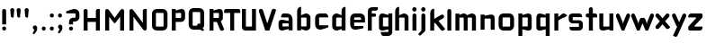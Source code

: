 SplineFontDB: 3.0
FontName: FifthLegWide
FullName: FifthLeg Wide
FamilyName: FifthLeg
Weight: Bold
Copyright: Created by Jakub Steiner <jimmac@gmail.com> with FontForge 2.0\n\nhttp://jimmac.musichall.cz\n
UComments: "2008-8-26: Created." 
Version: 0.1
ItalicAngle: 0
UnderlinePosition: -100
UnderlineWidth: 50
Ascent: 800
Descent: 200
LayerCount: 2
Layer: 0 0 "Back" 
Layer: 1 0 "Fore" 
NeedsXUIDChange: 1
XUID: [1021 505 18653696 15144823]
FSType: 8
OS2Version: 0
OS2_WeightWidthSlopeOnly: 0
OS2_UseTypoMetrics: 1
CreationTime: 1219742876
ModificationTime: 1219841010
PfmFamily: 17
TTFWeight: 500
TTFWidth: 5
LineGap: 90
VLineGap: 0
OS2TypoAscent: 0
OS2TypoAOffset: 1
OS2TypoDescent: 0
OS2TypoDOffset: 1
OS2TypoLinegap: 90
OS2WinAscent: 0
OS2WinAOffset: 1
OS2WinDescent: 0
OS2WinDOffset: 1
HheadAscent: 0
HheadAOffset: 1
HheadDescent: 0
HheadDOffset: 1
OS2Vendor: 'PfEd'
Lookup: 258 0 0 "kern"  {"kern-1"  } []
DEI: 0
LangName: 1033 
Encoding: ISO8859-1
UnicodeInterp: none
NameList: Adobe Glyph List
DisplaySize: -48
AntiAlias: 1
FitToEm: 1
WinInfo: 0 24 13
BeginPrivate: 2
BlueValues 22 [-6 0 418 429 610 610]
OtherBlues 11 [-191 -186]
EndPrivate
Grid
-18 -186 m 25
 508 -186 l 25
-30 421 m 25
 523 419 l 25
EndSplineSet
TeXData: 1 0 0 346030 173015 115343 0 1048576 115343 783286 444596 497025 792723 393216 433062 380633 303038 157286 324010 404750 52429 2506097 1059062 262144
BeginChars: 256 45

StartChar: b
Encoding: 98 98 0
Width: 490
VWidth: 0
Flags: W
HStem: -3.8959 113.896<231.875 319.788> 310 113.923<237.031 319.965>
VStem: 60 110<0 40 120 310 375 565.439> 320 110.031<110.004 120.5 120.5 309.996>
LayerCount: 2
Fore
SplineSet
170 610 m 1
 170 375 l 1
 280 420 l 2
 289.378 422.679 298.935 423.923 308.457 423.923 c 0
 370.007 423.923 430.031 371.954 430.031 319.938 c 2
 430.031 100 l 2
 430.031 48.4924 369.883 -3.8959 308.266 -3.8959 c 0
 298.808 -3.8959 289.315 -2.66149 280 0 c 2
 170 40 l 1
 170 0 l 1
 60 0 l 1
 60 490 l 2
 60 570 115 610 170 610 c 1
180 310 m 2
 175 310 170 305 170 300 c 2
 170 120 l 2
 170.244 115.355 174.554 109.992 179.654 109.992 c 0
 179.769 109.992 179.884 109.994 180 110 c 2
 310 110 l 2
 315 110 320 115 320 120.5 c 2
 320 300 l 2
 320 305 315 310 310 310 c 2
 180 310 l 2
EndSplineSet
Validated: 1
EndChar

StartChar: h
Encoding: 104 104 1
Width: 472
VWidth: 0
Flags: W
HStem: -0.03125 21G<60 170 320 430.031> 310 114.444<238.75 317.518>
VStem: 60 110<0 310 375 565.439> 320 110.031<-0.03125 309.996>
LayerCount: 2
Fore
SplineSet
170 610 m 1
 170 375 l 1
 280 420 l 2
 288.304 423.02 297.521 424.444 307.184 424.444 c 0
 361.523 424.444 430.005 379.421 430.031 319.938 c 2
 430.031 -0.03125 l 1
 320 -0.03125 l 1
 320 300 l 2
 320 305 315 310 310 310 c 2
 180 310 l 2
 175 310 170 305 170 300 c 2
 170 0 l 1
 60 0 l 1
 60 490 l 2
 60 570 115 610 170 610 c 1
EndSplineSet
Validated: 1
EndChar

StartChar: m
Encoding: 109 109 2
Width: 690
VWidth: 0
Flags: W
HStem: 0 21G<60 170 289.969 400 519.969 630> 310.062 114.313<216.406 289.965 446.43 519.965>
VStem: 60 110<0 310.062 384.125 420> 289.969 110.031<0 310.062> 519.969 110.031<0 310.062>
LayerCount: 2
Fore
SplineSet
292.438 424.375 m 0
 292.668 424.375 l 0
 332.157 424.375 364.263 405.342 382.75 377.438 c 1
 490 420.219 l 2
 501.334 423.053 512.267 424.376 522.684 424.376 c 0
 585.797 424.376 630 375.791 630 320 c 2
 630 0 l 1
 519.969 0 l 1
 519.969 300.062 l 2
 519.969 305.062 514.969 310.062 509.969 310.062 c 2
 410 310.062 l 2
 404.785 309.885 400 304.874 400 299.925 c 2
 400 0 l 1
 289.969 0 l 1
 289.969 300.062 l 2
 289.969 305.062 284.969 310.062 279.969 310.062 c 2
 180 310.062 l 2
 175.062 310 170.062 304.938 170 299.938 c 2
 170 299.938 170 99.9746 170 0 c 1
 60 0 l 1
 60 420 l 1
 170 420 l 1
 170 384.125 l 1
 260 420.219 l 2
 271.25 423.031 282.09 424.355 292.438 424.375 c 0
EndSplineSet
Validated: 1
EndChar

StartChar: a
Encoding: 97 97 3
Width: 493
VWidth: 0
Flags: W
HStem: -5.53777 113.165<153 238.874> 168.201 100.012<153 264.094> 310 110<138.182 320.916>
VStem: 43 110<107.627 168.201> 323 110<0 37.6562 107.627 168.201 234.938 307.916>
LayerCount: 2
Fore
SplineSet
183 420 m 2
 273 420 l 2
 373 420 433 360 433 260 c 2
 433 0 l 1
 323 0 l 1
 323 37.6562 l 1
 177.484 0.0136719 l 2
 162.678 -3.76671 149.199 -5.53777 136.997 -5.53777 c 0
 71.735 -5.53777 43 45.1271 43 110 c 2
 43 182 l 2
 43 239.475 76.8815 268.214 134.898 268.214 c 0
 148.061 268.214 162.466 266.734 178 263.775 c 2
 323 234.938 l 1
 323 300 l 2
 322.875 305 317.875 309.875 313 310 c 2
 113 310 l 1
 113 310 112.993 310.357 112.993 311.031 c 0
 112.993 322.178 114.932 420 183 420 c 2
153 158.201 m 2
 153 117.877 l 2
 153 112.871 158.243 107.627 163 107.627 c 2
 323 107.627 l 1
 323 168.201 l 1
 163.25 168.201 l 2
 157.744 168.201 153 163.707 153 158.201 c 2
EndSplineSet
Validated: 1
EndChar

StartChar: u
Encoding: 117 117 4
Width: 510
VWidth: 0
Flags: W
HStem: -1.54464 111.593<170 285.218> 400 20G<60 170 340 450>
VStem: 60 110<110.048 420> 340 110<0 31.5938 110.048 120 120 420>
LayerCount: 2
Fore
SplineSet
60 420 m 1
 170 420 l 1
 170 120.08 l 2
 170 115.08 175.031 110.048 180.031 110.048 c 2
 330 110.048 l 2
 335.127 110.048 339.912 115.139 340 120 c 2
 340 420 l 1
 450 420 l 1
 450 0 l 1
 340 0 l 1
 340 31.5938 l 1
 210.146 4.24219 l 2
 189.993 0.336646 172.208 -1.54464 156.595 -1.54464 c 0
 86.2342 -1.54464 60 36.6656 60 100 c 2
 60 420 l 1
EndSplineSet
Validated: 1
EndChar

StartChar: n
Encoding: 110 110 5
Width: 510
VWidth: 0
Flags: W
HStem: -1.54501 20<60 170 340 450> 308.407 111.593<224.782 340>
VStem: 60 110<-1.54501 298.455 298.455 308.407 386.861 418.455> 340 110<-1.54501 308.407>
LayerCount: 2
Fore
Refer: 4 117 N -1 0 0 -1 510 418.455 2
Validated: 1
EndChar

StartChar: r
Encoding: 114 114 6
Width: 407
VWidth: 0
Flags: W
HStem: 0 21G<60 170> 307.685 114.24<263.947 342.849>
VStem: 60 110<0 250.789 324 420>
LayerCount: 2
Fore
SplineSet
170 420 m 1
 170 324 l 1
 268 406 l 2
 281.778 417.316 297.494 421.924 313.491 421.924 c 0
 357.345 421.924 403.318 387.296 417.304 361.301 c 1
 320 300 l 1
 320 303.919 314.931 307.685 309.85 307.685 c 0
 308.449 307.685 307.047 307.398 305.75 306.75 c 2
 180 245 l 2
 175 242.25 170 238.754 170 230.75 c 2
 170 0 l 1
 60 0 l 1
 60 420 l 1
 170 420 l 1
EndSplineSet
Validated: 1
EndChar

StartChar: g
Encoding: 103 103 7
Width: 460
VWidth: 0
Flags: W
HStem: -185.538 110<135.182 317.174> -3.75173 113.752<170 269.219> 309.055 110.944<170.004 247.436>
VStem: 60 110<110 307.492> 320 110<-74.3896 29.5244 110 309.055 376.806 420>
LayerCount: 2
Fore
SplineSet
180 -185.538 m 2
 111.932 -185.538 109.993 -87.7181 109.993 -76.5691 c 0
 109.993 -75.8953 110 -75.5381 110 -75.5381 c 1
 310 -75.5381 l 2
 314.875 -75.4131 319.875 -70.5381 320 -65.5381 c 2
 320 29.5244 l 1
 195 0.686523 l 2
 179.466 -2.27233 165.061 -3.75173 151.898 -3.75173 c 0
 93.8815 -3.75173 60 24.9874 60 82.4619 c 2
 60 304.462 l 2
 60 369.335 88.7347 419.999 153.997 419.999 c 0
 166.199 419.999 179.677 418.228 194.484 414.448 c 2
 320 376.806 l 1
 320 420 l 1
 430 420 l 1
 430 -67.5381 l 2
 430 -141.565 382.029 -185.538 314 -185.538 c 2
 180 -185.538 l 2
170 120 m 2
 170 114.494 174.744 110 180.25 110 c 2
 320 110 l 1
 320 309.055 l 1
 180 309.055 l 2
 175.243 309.055 170 303.812 170 298.805 c 2
 170 120 l 2
EndSplineSet
Validated: 1
EndChar

StartChar: o
Encoding: 111 111 8
Width: 550
VWidth: 0
Flags: W
HStem: 0 110<171.129 378.871> 310 110<171.129 378.871>
VStem: 60 110.062<111.129 308.871> 379.938 110.062<111.129 308.871>
LayerCount: 2
Fore
SplineSet
191.156 420 m 2
 358.844 420 l 2
 431.511 420 490 361.511 490 288.844 c 2
 490 131.156 l 2
 490 58.4893 431.511 0 358.844 0 c 2
 191.156 0 l 2
 118.489 0 60 58.4893 60 131.156 c 2
 60 288.844 l 2
 60 361.511 118.489 420 191.156 420 c 2
180 310 m 2
 174.5 310 170.062 305.562 170.062 300.062 c 2
 170.062 119.938 l 2
 170.062 114.438 174.5 110 180 110 c 2
 370 110 l 2
 375.5 110 379.938 114.438 379.938 119.938 c 2
 379.938 300.062 l 2
 379.938 305.562 375.5 310 370 310 c 2
 180 310 l 2
EndSplineSet
Validated: 1
EndChar

StartChar: d
Encoding: 100 100 9
Width: 490
VWidth: 0
Flags: W
HStem: -3.89589 113.896<170.243 258.156> 310 113.923<170.066 252.805>
VStem: 60 110.031<110 310> 320.031 110<0 40 109.996 120 120 310 375 568.341>
LayerCount: 2
Fore
SplineSet
430.031 610 m 1
 430.031 0 l 1
 320.031 0 l 1
 320.031 40 l 1
 210.031 0 l 2
 200.716 -2.66149 191.223 -3.89589 181.765 -3.89589 c 0
 120.148 -3.89589 60 48.4924 60 100 c 2
 60 319.938 l 2
 60 371.954 120.025 423.923 181.575 423.923 c 0
 191.096 423.923 200.654 422.679 210.031 420 c 2
 319.531 375 l 1
 319.531 490 l 2
 319.531 571.502 370.531 610 430.031 610 c 1
310.031 310 m 2
 180.031 310 l 2
 175.031 310 170.031 305 170.031 300 c 2
 170.031 120.5 l 2
 170.031 115 175.031 110 180.031 110 c 2
 310.031 110 l 2
 310.147 109.994 310.262 109.992 310.377 109.992 c 0
 315.477 109.992 319.787 115.355 320.031 120 c 2
 320.031 300 l 2
 320.031 305 315.031 310 310.031 310 c 2
EndSplineSet
Validated: 1
EndChar

StartChar: s
Encoding: 115 115 10
Width: 512
VWidth: 0
Flags: W
HStem: -0.978516 102<101.2 339.383> 166.779 86.2256<170 342> 317.022 102<170 406.11>
VStem: 60 110<255.404 268.922 268.922 317.022> 342 110<102.547 110.988 110.988 165.269>
LayerCount: 2
Fore
SplineSet
60 329.022 m 2
 61.2031 377.157 100.204 419.022 170 419.022 c 2
 352 419.022 l 2
 400.502 418.171 432 386.797 432 317.022 c 1
 180 317.022 l 2
 174.332 317.022 170 312.25 170 306.946 c 2
 170 262.642 l 2
 170 258.189 174.738 253.005 179.533 253.005 c 0
 179.689 253.005 179.845 253.01 180 253.021 c 2
 342 253.021 l 2
 400.79 253.021 452 219.877 452 159.708 c 2
 452 109.021 l 2
 452 39.0215 412 -0.978516 332 -0.978516 c 2
 150 -0.978516 l 2
 98.1426 -0.978516 80 40.9932 80 101.021 c 1
 332 101.021 l 2
 337.304 101.021 342 105.685 342 110.988 c 2
 342 158 l 2
 342 162.773 336.95 166.779 332 166.779 c 2
 170 166.779 l 2
 108.581 166.779 60 209.956 60 268.922 c 2
 60 329.022 l 2
EndSplineSet
Validated: 1
EndChar

StartChar: e
Encoding: 101 101 11
Width: 511
VWidth: 0
Flags: W
HStem: -11.2422 101.242<171.272 335.13> 30.0195 59.9805<325.992 420.462> 173.031 75.9814<170.062 361.156> 310 110<171.129 360.027>
VStem: 60 110.062<91.031 131.156 131.156 173.031 249.013 308.871> 361.156 110<249.013 308.871>
LayerCount: 2
Fore
SplineSet
191.156 420 m 2xbc
 340 420 l 2
 412.667 420 471.156 361.511 471.156 288.844 c 2
 471.156 173.031 l 1
 170.062 173.031 l 1
 170.062 99.9375 l 2
 170.062 94.4375 174.5 90 180 90 c 2xbc
 428 90 l 1
 428 40.1641 l 2
 428 36.5371 426.779 31.7129 420.462 30.0195 c 2x7c
 420.462 30.0195 255.94 -11.2422 195 -11.2422 c 0
 106.722 -11.2422 60 58.4893 60 131.156 c 2
 60 288.844 l 2
 60 361.511 118.489 420 191.156 420 c 2xbc
190 310 m 2
 180 310 170 300 170 290 c 2
 170 249.013 l 1
 361.156 249.013 l 1
 361.156 290 l 2
 361.156 300 351.156 310 341.156 310 c 2
 190 310 l 2
EndSplineSet
Validated: 1
EndChar

StartChar: f
Encoding: 102 102 12
Width: 296
VWidth: 0
Flags: W
HStem: 0 21G<50.0156 160.016> 330 90<160.016 273.519> 505 95<160.569 320.315>
VStem: 50.0156 110<0 330 420 503.155>
LayerCount: 2
Fore
SplineSet
175.016 600 m 2
 330.016 600 l 1
 330.016 565 l 2
 330.016 515 299.664 505 265.016 505 c 2
 175.016 505 l 2
 165.016 505 160.016 500 160.016 490 c 2
 160.016 420 l 1
 235.016 420 l 2
 259.945 420 280.016 399.93 280.016 375 c 0
 280.016 350.07 259.945 330 235.016 330 c 2
 160.016 330 l 1
 160.016 0 l 1
 50.0156 0 l 1
 50.0156 490 l 2
 50.0049 490.655 50 491.309 50 491.961 c 0
 50 552.528 95.8682 600 175.016 600 c 2
EndSplineSet
Validated: 1
EndChar

StartChar: t
Encoding: 116 116 13
Width: 349
VWidth: 0
Flags: W
HStem: 0 21G<120 230> 310 110<41.7017 120 230 338.298> 580 20G<159.765 190.235>
VStem: 120 110<0 310 420 588.298>
LayerCount: 2
Fore
SplineSet
175 600 m 4
 205.47 600 230 575.47 230 545 c 6
 230 420 l 5
 295 420 l 6
 325.47 420 350 395.47 350 365 c 6
 350 310 l 5
 230 310 l 5
 230 0 l 5
 120 0 l 5
 120 310 l 5
 85 310 l 6
 54.5303 310 30 334.53 30 365 c 4
 30 395.47 54.5303 420 85 420 c 6
 120 420 l 5
 120 545 l 6
 120 575.47 144.53 600 175 600 c 4
EndSplineSet
Validated: 1
EndChar

StartChar: i
Encoding: 105 105 14
Width: 240
VWidth: 0
Flags: W
HStem: 0 21G<65.8545 175.854> 400 20G<105.62 136.089> 481.573 120.854<73.8042 167.05>
VStem: 65.8545 110<0 408.298 491.898 592.102>
LayerCount: 2
Fore
SplineSet
120.854 420 m 0
 151.324 420 175.854 395.47 175.854 365 c 2
 175.854 0 l 1
 65.8545 0 l 1
 65.8545 365 l 2
 65.8545 395.47 90.3848 420 120.854 420 c 0
180.854 542 m 0
 180.854 508.645 153.783 481.573 120.428 481.573 c 0
 87.0713 481.573 60 508.645 60 542 c 0
 60 575.355 87.0713 602.427 120.428 602.427 c 0
 153.783 602.427 180.854 575.355 180.854 542 c 0
EndSplineSet
Validated: 1
EndChar

StartChar: v
Encoding: 118 118 15
Width: 436
VWidth: 0
Flags: W
HStem: 0 21G<172.796 263.448> 398.104 20G<71.2124 75.2197 351.262 365.509>
LayerCount: 2
Fore
SplineSet
75.9229 418.094 m 0
 96.3809 417.779 115.774 405.978 124.954 386.094 c 2
 205.322 213.771 l 2
 215.249 186.569 218.235 159.781 218.235 159.781 c 1
 218.235 159.781 221.401 186.692 232.401 214.192 c 2
 311.767 386.094 l 2
 321.074 406.255 340.879 418.104 361.645 418.104 c 0
 369.372 418.104 377.233 416.464 384.735 413 c 0
 404.897 403.692 416.746 383.871 416.746 363.096 c 0
 416.746 355.365 415.105 347.502 411.642 340 c 2
 254.186 0 l 1
 182.026 0 l 1
 25.1104 340 l 2
 21.6432 347.51 20.0004 355.381 20.0004 363.12 c 0
 20.0004 383.886 31.8314 403.696 51.9854 413 c 0
 59.4924 416.466 67.3458 418.1 75.079 418.1 c 0
 75.3604 418.1 75.6417 418.098 75.9229 418.094 c 0
EndSplineSet
Validated: 1
EndChar

StartChar: space
Encoding: 32 32 16
Width: 271
VWidth: 0
Flags: W
LayerCount: 2
EndChar

StartChar: q
Encoding: 113 113 17
Width: 490
VWidth: 0
Flags: W
HStem: -185.56 21G<320 430> -3.75172 113.752<170 269.219> 309.055 110.945<170 247.436>
VStem: 60 110<110 307.492> 320 110<-185.56 29.5244 110 309.055 376.806 420>
LayerCount: 2
Fore
SplineSet
320 -185.56 m 5
 320 29.5244 l 5
 195 0.686523 l 6
 179.466 -2.27232 165.061 -3.75172 151.898 -3.75172 c 4
 93.8815 -3.75172 60 24.9874 60 82.4619 c 6
 60 304.462 l 6
 60 369.335 88.735 420 153.997 420 c 4
 166.199 420 179.678 418.229 194.484 414.448 c 6
 320 376.806 l 5
 320 420 l 5
 430 420 l 5
 430 -185.56 l 5
 320 -185.56 l 5
170 120 m 6
 170 114.494 174.744 110 180.25 110 c 6
 320 110 l 5
 320 309.055 l 5
 180 309.055 l 6
 175.243 309.055 170 303.812 170 298.805 c 6
 170 120 l 6
EndSplineSet
Validated: 1
EndChar

StartChar: p
Encoding: 112 112 18
Width: 490
VWidth: 0
Flags: W
HStem: -185.56 21G<60 170> -3.75195 113.752<220.781 320> 309.055 110.945<242.564 320>
VStem: 60 110<-185.56 29.5244 110 309.055 376.806 420> 320 110<110 120 120 307.492>
LayerCount: 2
Fore
SplineSet
170 -185.56 m 1
 60 -185.56 l 1
 60 420 l 1
 170 420 l 1
 170 376.806 l 1
 295.516 414.448 l 2
 310.322 418.229 323.801 420 336.003 420 c 0
 401.265 420 430 369.335 430 304.462 c 2
 430 82.4619 l 2
 430 24.9873 396.118 -3.75195 338.102 -3.75195 c 0
 324.939 -3.75195 310.534 -2.27246 295 0.686523 c 2
 170 29.5244 l 1
 170 -185.56 l 1
320 120 m 2
 320 298.805 l 2
 320 303.812 314.757 309.055 310 309.055 c 2
 170 309.055 l 1
 170 110 l 1
 309.75 110 l 2
 315.256 110 320 114.494 320 120 c 2
EndSplineSet
Validated: 1
EndChar

StartChar: l
Encoding: 108 108 19
Width: 230
VWidth: 0
Flags: W
HStem: 0 21G<60 170> 580 20G<99.7651 130.235>
VStem: 60 110<0 588.298>
LayerCount: 2
Fore
SplineSet
115 600 m 0
 145.47 600 170 575.47 170 545 c 2
 170 0 l 1
 60 0 l 1
 60 545 l 2
 60 575.47 84.5303 600 115 600 c 0
EndSplineSet
Validated: 1
EndChar

StartChar: k
Encoding: 107 107 20
Width: 478
VWidth: 0
Flags: W
HStem: 0 21G<60 170>
VStem: 60 110<0 199.875 325.594 565.439>
LayerCount: 2
Fore
SplineSet
170 610 m 1
 170 325.594 l 1
 363.688 437.562 l 2
 372.379 442.554 381.835 444.93 391.154 444.93 c 0
 410.164 444.93 428.597 435.043 438.781 417.312 c 0
 443.768 408.63 446.141 399.179 446.141 389.865 c 0
 446.141 370.837 436.239 352.376 418.5 342.188 c 2
 289.281 268.188 l 1
 477.719 41.875 l 1
 435.125 7.21875 l 2
 424.847 -1.23557 412.467 -5.35699 400.17 -5.35699 c 0
 384.311 -5.35699 368.59 1.4965 357.688 14.75 c 2
 194.094 213.656 l 1
 170 199.875 l 1
 170 0 l 1
 60 0 l 1
 60 490 l 2
 60 570 115 610 170 610 c 1
EndSplineSet
Validated: 1
EndChar

StartChar: j
Encoding: 106 106 21
Width: 239
VWidth: 0
Flags: W
HStem: 400 20G<104.005 134.475> 481.562 120.875<73.1287 164.495>
VStem: 64.4862 109.754<-81.2807 -30 -30 408.298 491.89 592.11>
LayerCount: 2
Fore
SplineSet
118.803 602.438 m 0
 152.158 602.438 179.24 575.355 179.24 542 c 0
 179.24 508.645 152.158 481.562 118.803 481.562 c 0
 85.4473 481.562 58.3965 508.645 58.3965 542 c 0
 58.3965 575.355 85.4473 602.438 118.803 602.438 c 0
119.24 420 m 0
 149.71 420 174.24 395.47 174.24 365 c 2
 174.24 -30 l 2
 174.24 -52.0508 169.187 -70.4561 152.187 -86.9561 c 2
 58.5586 -172.832 l 2
 46.4773 -187.193 31.8575 -193.055 18.5219 -193.055 c 0
 -2.3051 -193.055 -19.9997 -178.756 -19.9997 -160.203 c 0
 -19.9997 -153.784 -17.8821 -146.856 -13.0439 -139.835 c 1
 50.3838 -74.0898 l 1
 61.4713 -57.4586 64.4862 -50.995 64.4862 -34.3325 c 0
 64.4862 -32.9612 64.4658 -31.5208 64.4277 -30 c 1
 64.2402 -30 l 1
 64.2402 365 l 2
 64.2402 395.47 88.7705 420 119.24 420 c 0
EndSplineSet
Validated: 1
EndChar

StartChar: comma
Encoding: 44 44 22
Width: 242
VWidth: 0
Flags: W
HStem: -132.11 242.548<104.398 121.478>
VStem: 60.0001 122.797<5.50407 94.7291> 103.931 78.866<-53.9912 -7.46875>
LayerCount: 2
Fore
SplineSet
122.359 110.438 m 0xa0
 155.715 110.438 182.797 83.3555 182.797 50 c 2
 182.797 8.06348 l 2
 182.797 -12.4395 176.559 -30.9932 168.547 -43.5938 c 2
 116.609 -117.531 l 2
 107.9 -127.884 97.3627 -132.11 87.7522 -132.11 c 0
 72.7464 -132.11 60.0001 -121.807 60.0001 -108.436 c 0xc0
 60.0001 -103.808 61.527 -98.8129 65.0156 -93.75 c 2
 98.7031 -28.6562 l 1
 102.813 -23.159 103.931 -18.2699 103.931 -13.0382 c 0
 103.931 -11.2354 103.798 -9.39187 103.609 -7.46875 c 1
 79.4258 0.427734 61.9531 23.1865 61.9531 50 c 0
 61.9531 83.3555 89.0039 110.438 122.359 110.438 c 0xa0
EndSplineSet
Validated: 1
EndChar

StartChar: y
Encoding: 121 121 23
Width: 455
VWidth: 0
Flags: W
HStem: -191.43 21G<128.734 142.968> 399.5 20G<81.0918 95.4097 361.891 376.125>
LayerCount: 2
Fore
SplineSet
85.1797 419.5 m 0
 105.64 419.463 125.199 407.944 134.648 388.188 c 2
 228.617 191.719 l 1
 322.586 388.188 l 2
 332.048 407.973 351.646 419.492 372.136 419.492 c 0
 380.114 419.492 388.228 417.746 395.931 414.062 c 0
 415.715 404.6 427.235 385.002 427.235 364.512 c 0
 427.235 356.534 425.489 348.422 421.806 340.719 c 2
 182.273 -160.125 l 2
 172.812 -179.91 153.213 -191.43 132.723 -191.43 c 0
 124.745 -191.43 116.633 -189.684 108.93 -186 c 2
 58.7793 -160.51 l 1
 172.523 74.4062 l 1
 163.817 79.7637 156.468 87.585 151.711 97.5312 c 2
 35.4297 340.719 l 2
 31.7461 348.422 30 356.534 30 364.512 c 0
 30 385.002 41.5195 404.6 61.3047 414.062 c 0
 69.0039 417.744 77.1055 419.5 85.0781 419.5 c 0
 85.1797 419.5 l 0
EndSplineSet
Validated: 1
EndChar

StartChar: c
Encoding: 99 99 24
Width: 468
VWidth: 0
Flags: W
HStem: -11.25 121.25<171.272 297.852> 311.156 108.844<171.272 393.632>
VStem: 60 110.062<110.851 131.156 131.156 309.999>
LayerCount: 2
Fore
SplineSet
195 420 m 2
 340.062 420 l 2
 424.062 420 428 311.156 428 311.156 c 1
 180 311.156 l 2
 174.5 311.156 170.062 306.719 170.062 301.219 c 2
 170.062 119.938 l 2
 170.062 114.438 174.5 110 180 110 c 2
 428 110 l 1
 428 61.1562 l 2
 428.467 57.5596 426.786 52.7236 420.469 51.0312 c 2
 420.469 51.0312 255.94 -11.25 195 -11.25 c 0
 106.722 -11.25 60 58.4893 60 131.156 c 2
 60 290 l 2
 60 362.667 106.722 420 195 420 c 2
EndSplineSet
Validated: 1
EndChar

StartChar: w
Encoding: 119 119 25
Width: 673
VWidth: 0
Flags: W
HStem: 0 21G<172.787 263.435 409.536 500.186> 398.104 20G<71.2119 75.2196 588.011 602.258>
LayerCount: 2
Fore
SplineSet
75.9229 418.094 m 0
 96.3799 417.779 115.774 405.978 124.954 386.094 c 2
 205.329 213.781 l 2
 215.256 186.58 218.235 159.781 218.235 159.781 c 1
 218.235 159.781 221.392 186.688 232.392 214.188 c 2
 265.189 284.874 l 2
 271.939 298.874 285 310 305 310 c 2
 370 310 l 2
 386.5 310 401.869 297.688 409.369 282.938 c 2
 442.048 213.781 l 2
 451.975 186.58 454.985 159.781 454.985 159.781 c 1
 454.985 159.781 458.142 186.688 469.142 214.188 c 2
 548.517 386.094 l 2
 557.824 406.255 577.628 418.104 598.394 418.104 c 0
 606.122 418.104 613.983 416.464 621.485 413 c 0
 641.647 403.692 653.495 383.871 653.495 363.096 c 0
 653.495 355.365 651.855 347.502 648.392 340 c 2
 490.923 0 l 1
 418.767 0 l 1
 336.61 178 l 1
 254.173 0 l 1
 182.017 0 l 1
 25.1104 340 l 2
 21.6431 347.51 20.0003 355.382 20.0003 363.12 c 0
 20.0003 383.887 31.8309 403.696 51.9854 413 c 0
 59.4924 416.466 67.3449 418.1 75.0789 418.1 c 0
 75.3604 418.1 75.6417 418.098 75.9229 418.094 c 0
EndSplineSet
Validated: 1
EndChar

StartChar: z
Encoding: 122 122 26
Width: 470
VWidth: 0
Flags: W
HStem: 0 110<204.813 405.748> 310 110<60.4973 253.338>
LayerCount: 2
Fore
SplineSet
130.012 420 m 2
 390.012 420 l 2
 415.012 420 430.012 400 430.012 380 c 2
 430.012 330 l 2
 430.02 329.703 430.024 329.408 430.024 329.114 c 0
 430.024 311.07 415.02 297.861 396.324 283.594 c 2
 210.012 130 l 2
 206.469 126.458 204.809 122.915 204.809 119.817 c 0
 204.809 114.17 210.325 110 220.012 110 c 2
 430.012 110 l 1
 430.012 80 430.012 0 350.012 0 c 2
 72.1328 0 l 2
 59.6328 0 30.0117 20 30.0117 40 c 2
 30.0117 90 l 2
 30.0037 90.2966 29.9997 90.5919 29.9997 90.886 c 0
 29.9997 108.93 45.0039 122.139 63.6992 136.406 c 2
 245.012 290 l 2
 250.867 294.693 253.342 298.907 253.342 302.244 c 0
 253.342 307.023 248.264 310 240.77 310 c 2
 30.0117 310 l 1
 30.0117 358.104 39.4912 420 130.012 420 c 2
EndSplineSet
Validated: 1
EndChar

StartChar: x
Encoding: 120 120 27
Width: 451
VWidth: 0
Flags: W
HStem: 408.924 20G<74.817 82.7297 348.121 362.188>
LayerCount: 2
Fore
SplineSet
73.6631 428.906 m 0
 74.1246 428.918 74.5863 428.924 75.0478 428.924 c 0
 90.4115 428.924 105.696 422.505 116.601 409.938 c 2
 215.413 296.031 l 1
 314.257 409.938 l 2
 325.163 422.507 340.437 428.944 355.804 428.944 c 0
 368.573 428.944 381.406 424.5 391.851 415.438 c 0
 404.421 404.531 410.857 389.257 410.857 373.89 c 0
 410.857 361.121 406.413 348.288 397.351 337.844 c 2
 288.257 212.094 l 1
 431.222 46.1621 l 1
 391.851 8.78125 l 2
 381.398 -0.288331 368.553 -4.73881 355.774 -4.73881 c 0
 340.417 -4.73881 325.156 1.68835 314.257 14.25 c 2
 215.413 128.156 l 1
 116.601 14.25 l 2
 105.701 1.68835 90.4404 -4.73881 75.0837 -4.73881 c 0
 62.3049 -4.73881 49.4598 -0.288332 39.0068 8.78125 c 0
 26.4369 19.6876 20.0003 34.9522 20.0003 50.3107 c 0
 20.0003 63.0725 24.4444 75.899 33.5068 86.3438 c 2
 142.601 212.094 l 1
 33.5068 337.844 l 2
 24.4444 348.288 20.0003 361.121 20.0003 373.89 c 0
 20.0003 389.257 26.4369 404.531 39.0068 415.438 c 0
 49.0752 424.174 61.3535 428.597 73.6631 428.906 c 0
EndSplineSet
Validated: 1
EndChar

StartChar: exclam
Encoding: 33 33 28
Width: 231
VWidth: 0
Flags: W
HStem: -0.956055 111.956<71.9443 160.012>
VStem: 60 111.957<10.9882 99.0557 170 587.324>
LayerCount: 2
Fore
SplineSet
171.957 55.0215 m 0
 171.957 24.1221 146.878 -0.956055 115.979 -0.956055 c 0
 85.0781 -0.956055 60 24.1221 60 55.0215 c 0
 60 85.9219 85.0781 111 115.979 111 c 0
 146.878 111 171.957 85.9219 171.957 55.0215 c 0
116 600 m 0
 146.47 600 171 575.182 171 544.353 c 2
 171 170 l 1
 61 170 l 1
 61 544.353 l 2
 61 575.182 85.5303 600 116 600 c 0
EndSplineSet
Validated: 1
EndChar

StartChar: question
Encoding: 63 63 29
Width: 457
VWidth: 0
Flags: W
HStem: 0 111<130.538 218.078> 252 107<229 296.664> 480 122<170.377 296.664>
VStem: 119 111<11.2293 99.0782 170 252 252 252> 299 109<361.18 479.628>
LayerCount: 2
Fore
SplineSet
230 55 m 0
 230 23 205 0 174 0 c 0
 143 0 119 23 119 55 c 0
 119 86 143 111 174 111 c 0
 205 111 230 86 230 55 c 0
273 602 m 0
 361 602 408 533 408 459 c 2
 408 381 l 2
 408 309 361 252 273 252 c 2
 273 252 230 252 229 252 c 1
 229 170 l 1
 119 170 l 1
 119 252 l 2
 119 318 180 359 230 359 c 2
 287 359 l 2
 295 359 299 365 299 369 c 2
 299 471 l 2
 299 477 293 480 289 480 c 2
 41 480 l 1
 41 529 l 0
 39 533 41 537 47 539 c 2
 47 539 213 602 273 602 c 0
EndSplineSet
Validated: 1
EndChar

StartChar: period
Encoding: 46 46 30
Width: 230
VWidth: 0
Flags: W
HStem: 0 111<72.7716 159.694>
VStem: 61 111<12.0347 98.2356>
LayerCount: 2
Fore
SplineSet
172 55 m 4
 172 23 146 0 115 0 c 4
 86 0 61 23 61 55 c 4
 61 86 86 111 115 111 c 4
 146 111 172 86 172 55 c 4
EndSplineSet
Validated: 1
EndChar

StartChar: colon
Encoding: 58 58 31
Width: 231
VWidth: 0
Flags: W
HStem: -0.956055 111.956<71.9443 160.012> 309.043 111.957<71.9443 160.012>
VStem: 60 111.957<10.9882 99.0557 320.988 409.056>
LayerCount: 2
Fore
SplineSet
171.957 365.021 m 0
 171.957 334.122 146.878 309.043 115.979 309.043 c 0
 85.0781 309.043 60 334.122 60 365.021 c 0
 60 395.922 85.0781 421 115.979 421 c 0
 146.878 421 171.957 395.922 171.957 365.021 c 0
171.957 55.0215 m 0
 171.957 24.1221 146.878 -0.956055 115.979 -0.956055 c 0
 85.0781 -0.956055 60 24.1221 60 55.0215 c 0
 60 85.9219 85.0781 111 115.979 111 c 0
 146.878 111 171.957 85.9219 171.957 55.0215 c 0
EndSplineSet
Validated: 1
EndChar

StartChar: semicolon
Encoding: 59 59 32
Width: 242
VWidth: 0
Flags: W
HStem: 309.043 111.957<73.7412 161.809>
VStem: 60.0001 122.797<5.50408 94.7288> 61.7969 111.957<320.988 409.056> 103.931 78.8661<-53.9912 -7.46875>
LayerCount: 2
Fore
SplineSet
122.359 110.438 m 0x90
 155.715 110.438 182.797 83.3555 182.797 50 c 2
 182.797 8.06348 l 2x90
 182.797 -12.4395 176.559 -30.9932 168.547 -43.5938 c 2
 116.609 -117.531 l 2
 107.9 -127.884 97.3627 -132.11 87.7522 -132.11 c 0
 72.7464 -132.11 60.0001 -121.807 60.0001 -108.436 c 0xc0
 60.0001 -103.808 61.527 -98.8129 65.0156 -93.75 c 2
 98.7031 -28.6562 l 1
 102.813 -23.159 103.931 -18.2699 103.931 -13.0382 c 0
 103.931 -11.2354 103.798 -9.39187 103.609 -7.46875 c 1
 79.4258 0.427734 61.9531 23.1865 61.9531 50 c 0
 61.9531 83.3555 89.0039 110.438 122.359 110.438 c 0x90
173.754 365.021 m 0xa0
 173.754 334.122 148.675 309.043 117.775 309.043 c 0
 86.875 309.043 61.7969 334.122 61.7969 365.021 c 0
 61.7969 395.922 86.875 421 117.775 421 c 0
 148.675 421 173.754 395.922 173.754 365.021 c 0xa0
EndSplineSet
Validated: 1
EndChar

StartChar: quotesingle
Encoding: 39 39 33
Width: 231
VWidth: 0
Flags: W
HStem: 339.09 263.91
VStem: 60.0312 111.938
LayerCount: 2
Fore
SplineSet
115.969 603 m 0
 146.869 603 171.969 577.932 171.969 547.031 c 2
 152.438 339.09 l 1
 115.969 340 l 2
 94.8965 340 77.6279 356.318 76.0938 377 c 1
 76 377 l 1
 60.0312 547.812 l 1
 60 548 l 1
 60.0312 548 l 1
 60.5518 578.451 85.3945 603 115.969 603 c 0
EndSplineSet
Validated: 1
EndChar

StartChar: quotedbl
Encoding: 34 34 34
Width: 409
VWidth: 0
Flags: W
HStem: 339.09 263.91
VStem: 60.0312 289.643
LayerCount: 2
Fore
SplineSet
293.674 603 m 0
 324.574 603 349.674 577.932 349.674 547.031 c 2
 330.145 339.09 l 1
 293.674 340 l 2
 272.603 340 255.334 356.318 253.799 377 c 1
 253.705 377 l 1
 237.736 547.812 l 1
 237.705 548 l 1
 237.736 548 l 1
 238.257 578.451 263.1 603 293.674 603 c 0
115.969 603 m 0
 146.868 603 171.969 577.932 171.969 547.031 c 2
 152.438 339.09 l 1
 115.969 340 l 2
 94.8965 340 77.6279 356.318 76.0938 377 c 1
 76 377 l 1
 60.0312 547.812 l 1
 60 548 l 1
 60.0312 548 l 1
 60.5518 578.451 85.3936 603 115.969 603 c 0
EndSplineSet
Validated: 1
EndChar

StartChar: M
Encoding: 77 77 35
Width: 675
VWidth: 0
Flags: W
HStem: 0 21G<75 185 490 600>
VStem: 75 110<0 384.406> 490 110<0 384.406>
LayerCount: 2
Fore
SplineSet
130 600 m 0
 160.47 600 170 579.47 185 561 c 2
 337.5 351.844 l 1
 490 561 l 2
 505 579.47 514.53 600 545 600 c 0
 575.47 600 600 575.47 600 545 c 2
 600 0 l 1
 490 0 l 1
 490 384.406 l 1
 353.531 210.073 l 2
 349.687 205.075 343.501 202.351 337.239 202.351 c 0
 331.286 202.351 325.264 204.813 321.117 210.125 c 2
 185 384.406 l 1
 185 0 l 1
 75 0 l 1
 75 545 l 2
 75 575.47 99.5303 600 130 600 c 0
EndSplineSet
Validated: 1
EndChar

StartChar: N
Encoding: 78 78 36
Width: 630
VWidth: 0
Flags: W
HStem: 0 21G<75 185 485.265 515.735>
VStem: 75 110<0 384.406> 445.5 110<215.594 591.215>
LayerCount: 2
Fore
SplineSet
130 600 m 0
 160.47 600 170 579.47 185 561 c 2
 445.5 215.594 l 1
 445.5 557 l 2
 447.5 582 469.5 600 499.5 600 c 2
 555.5 600 l 1
 555.5 55 l 2
 555.5 24.5303 530.97 0 500.5 0 c 0
 470.03 0 460.5 20.5303 445.5 39 c 2
 185 384.406 l 1
 185 0 l 1
 75 0 l 1
 75 545 l 2
 75 575.47 99.5303 600 130 600 c 0
EndSplineSet
Validated: 1
EndChar

StartChar: H
Encoding: 72 72 37
Width: 600
VWidth: 0
Flags: W
HStem: 0 21G<75 185 415 525> 238.406 110<185 415>
VStem: 75 110<0 238.406 348.406 588.298> 415 110<0 238.406 348.406 588.298>
LayerCount: 2
Fore
SplineSet
130 600 m 0
 160.47 600 185 575.47 185 545 c 2
 185 348.406 l 1
 415 348.406 l 1
 415 545 l 2
 415 575.47 439.53 600 470 600 c 2
 525 600 l 1
 525 0 l 1
 415 0 l 1
 415 238.406 l 1
 185 238.406 l 1
 185 0 l 1
 75 0 l 1
 75 545 l 2
 75 575.47 99.5303 600 130 600 c 0
EndSplineSet
Validated: 1
EndChar

StartChar: O
Encoding: 79 79 38
Width: 581
VWidth: 0
Flags: W
HStem: 0 110<186.129 395.027> 490 110<186.129 395.027>
VStem: 75 110.062<111.129 488.871> 396.094 110.062<111.129 488.871>
LayerCount: 2
Fore
SplineSet
206.156 600 m 2
 375 600 l 2
 447.667 600 506.156 541.511 506.156 468.844 c 2
 506.156 131.156 l 2
 506.156 58.4893 447.667 0 375 0 c 2
 206.156 0 l 2
 133.489 0 75 58.4893 75 131.156 c 2
 75 468.844 l 2
 75 541.511 133.489 600 206.156 600 c 2
195 490 m 2
 189.5 490 185.062 485.562 185.062 480.062 c 2
 185.062 119.938 l 2
 185.062 114.438 189.5 110 195 110 c 2
 386.156 110 l 2
 391.656 110 396.094 114.438 396.094 119.938 c 2
 396.094 480.062 l 2
 396.094 485.562 391.656 490 386.156 490 c 2
 195 490 l 2
EndSplineSet
Validated: 1
EndChar

StartChar: P
Encoding: 80 80 39
Width: 449
VWidth: 0
Flags: W
HStem: 0 21G<50 160> 238 110<160 309.729> 489.055 110.945<232.564 310>
VStem: 50 110<0 238 348 489.055 556.806 600> 310 110<348 358 358 487.492>
LayerCount: 2
Fore
SplineSet
160 0 m 1
 50 0 l 1
 50 600 l 1
 160 600 l 1
 160 556.806 l 1
 285.516 594.448 l 2
 300.322 598.229 313.801 600 326.003 600 c 0
 391.265 600 420 549.335 420 484.462 c 2
 420 348 l 2
 420 275.485 355 238 305 238 c 2
 160 238 l 1
 160 0 l 1
310 358 m 2
 310 478.805 l 2
 310 483.812 304.757 489.055 300 489.055 c 2
 160 489.055 l 1
 160 348 l 1
 299.75 348 l 2
 305.256 348 310 352.494 310 358 c 2
EndSplineSet
Validated: 1
EndChar

StartChar: Q
Encoding: 81 81 40
Width: 571
VWidth: 0
Flags: W
HStem: 0.4375 109.562<181.129 299.812> 0.4375 170.562<314.027 380.75> 490 110<181.129 390.027>
VStem: 70 110.062<111.14 488.871> 391.094 110.062<162.875 488.871>
LayerCount: 2
Fore
SplineSet
201.156 600 m 2xb8
 370 600 l 2
 442.667 600 501.156 541.511 501.156 468.844 c 2
 501.156 131.156 l 2
 501.156 91.3369 483.615 55.7637 455.781 31.75 c 1
 481.75 15.125 l 2
 491.849 10.3228 496.218 2.47097 496.218 -5.56028 c 0
 496.218 -19.5065 483.045 -33.9939 463.835 -33.9939 c 0
 459.198 -33.9939 454.209 -33.1497 448.969 -31.25 c 2
 380.75 0.4375 l 1x78
 201.156 0.4375 l 2
 128.489 0.4375 70 58.4893 70 131.156 c 2
 70 468.844 l 2
 70 541.511 128.489 600 201.156 600 c 2xb8
190 490 m 2
 184.5 490 180.062 485.562 180.062 480.062 c 2
 180.062 119.938 l 2
 180.062 114.438 184.5 110 190 110 c 2
 299.812 110 l 1xb8
 303.197 147.512 327.034 170.999 358.152 170.999 c 0
 368.49 170.999 379.632 168.407 391.094 162.875 c 1
 391.094 480.062 l 2
 391.094 485.562 386.656 490 381.156 490 c 2
 190 490 l 2
EndSplineSet
Validated: 1
EndChar

StartChar: R
Encoding: 82 82 41
Width: 500
VWidth: 0
Flags: W
HStem: 0 21G<75 185 404.704 419.001> 238 110<185 277.188> 489.062 110.928<257.555 335>
VStem: 75 110<0 238 348 489.062 556.812 600> 335 110<348 358 358 487.499>
LayerCount: 2
Fore
SplineSet
75 600 m 1
 185 600 l 1
 185 556.812 l 1
 310.5 594.438 l 2
 325.31 598.219 338.791 599.99 350.996 599.99 c 0
 416.256 599.99 445 549.339 445 484.469 c 2
 445 348 l 2
 445 303.245 420.243 271.835 389.531 254.344 c 1
 485.138 23.6025 l 1
 436.688 -2.09375 l 2
 429.732 -4.98838 422.535 -6.36029 415.466 -6.36029 c 0
 393.943 -6.36029 373.594 6.35516 364.781 27.5312 c 2
 277.188 238 l 1
 185 238 l 1
 185 0 l 1
 75 0 l 1
 75 600 l 1
185 489.062 m 1
 185 348 l 1
 324.75 348 l 2
 330.256 348 335 352.494 335 358 c 2
 335 478.812 l 2
 335 483.818 329.757 489.062 325 489.062 c 2
 185 489.062 l 1
EndSplineSet
Validated: 1
EndChar

StartChar: T
Encoding: 84 84 42
Width: 410
VWidth: 0
Flags: HW
LayerCount: 2
Fore
SplineSet
35 600 m 2
 375 600 l 2
 405.47 600 430 575.47 430 545 c 2
 430 490 l 1
 260 490 l 1
 260 0 l 1
 150 0 l 1
 150 490 l 1
 -20 490 l 1
 -20 545 l 2
 -20 575.47 4.53027 600 35 600 c 2
EndSplineSet
EndChar

StartChar: V
Encoding: 86 86 43
Width: 526
VWidth: 0
Flags: HW
LayerCount: 2
Fore
SplineSet
79.6787 605.031 m 0
 80.0455 605.039 80.4119 605.042 80.7779 605.042 c 0
 103.823 605.042 125.189 590.473 132.866 567.344 c 2
 255.46 197.969 l 1
 378.054 567.344 l 2
 385.73 590.474 407.107 605.053 430.154 605.053 c 0
 435.923 605.053 441.796 604.14 447.585 602.219 c 2
 453.179 600.344 l 1
 503.312 580.209 l 1
 312.077 0 l 1
 198.633 0 l 1
 22.835 530.844 l 2
 20.9136 536.633 20.0002 542.505 20.0002 548.271 c 0
 20.0002 571.311 34.5802 592.667 57.71 600.344 c 2
 63.335 602.219 l 2
 68.7568 604.019 74.2646 604.923 79.6787 605.031 c 0
EndSplineSet
EndChar

StartChar: U
Encoding: 85 85 44
Width: 534
VWidth: 0
Flags: HW
LayerCount: 2
Fore
SplineSet
75 600 m 1
 185 600 l 1
 185 120.08 l 2
 185 115.08 190.031 110.048 195.031 110.048 c 2
 345 110.048 l 2
 350.127 110.048 354.912 115.139 355 120 c 2
 355 600 l 1
 465 600 l 1
 465 0 l 1
 355 0 l 1
 165 0 l 2
 115 0 75 40 75 100 c 2
 75 600 l 1
EndSplineSet
EndChar
EndChars
EndSplineFont

